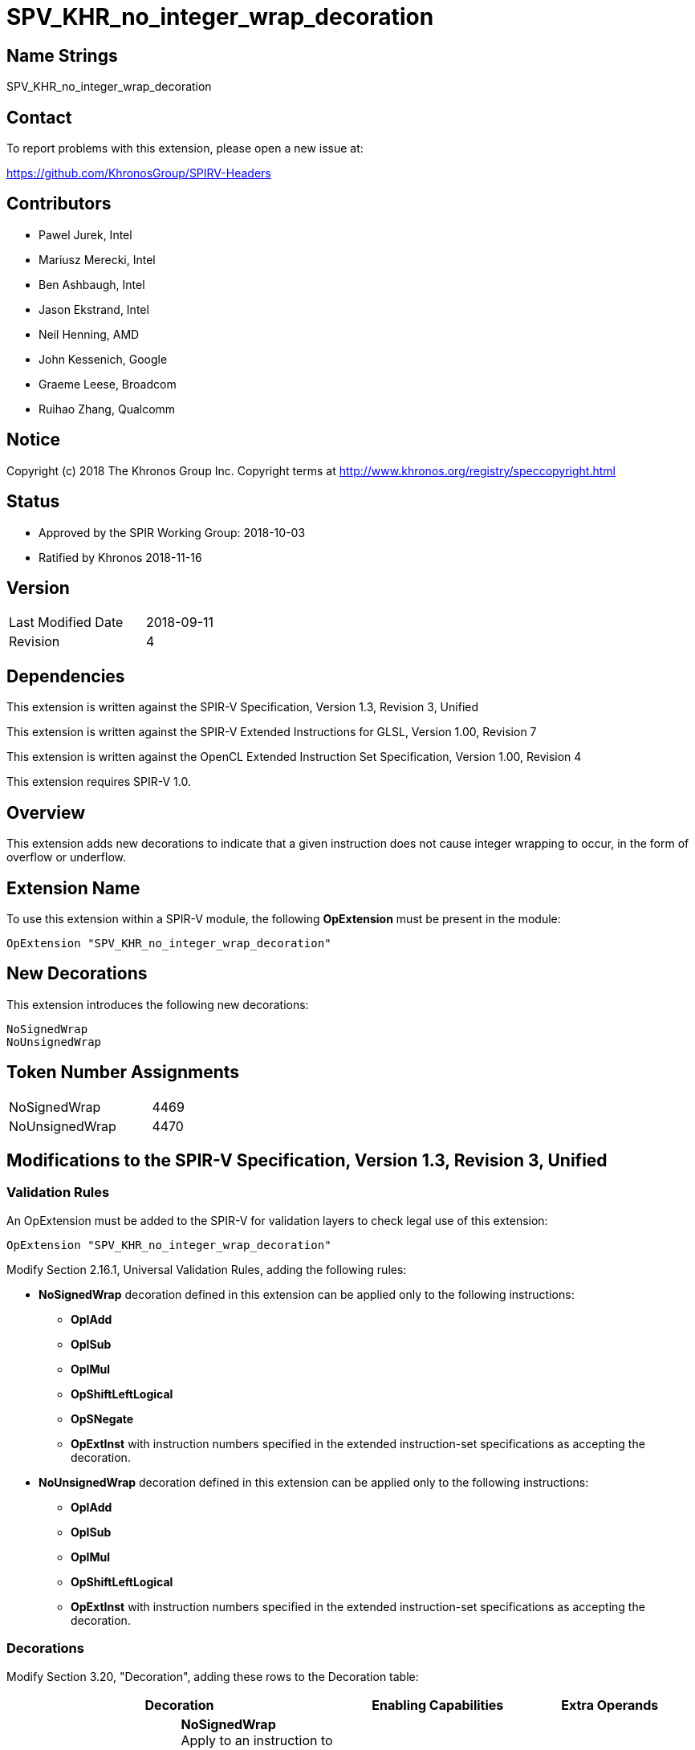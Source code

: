 SPV_KHR_no_integer_wrap_decoration
==================================

Name Strings
------------

SPV_KHR_no_integer_wrap_decoration

Contact
-------

To report problems with this extension, please open a new issue at:

https://github.com/KhronosGroup/SPIRV-Headers

Contributors
------------

- Pawel Jurek, Intel
- Mariusz Merecki, Intel
- Ben Ashbaugh, Intel
- Jason Ekstrand, Intel
- Neil Henning, AMD
- John Kessenich, Google
- Graeme Leese, Broadcom
- Ruihao Zhang, Qualcomm

Notice
------

Copyright (c) 2018 The Khronos Group Inc. Copyright terms at
http://www.khronos.org/registry/speccopyright.html

Status
------

- Approved by the SPIR Working Group: 2018-10-03
- Ratified by Khronos 2018-11-16

Version
-------

[width="40%",cols="25,25"]
|========================================
| Last Modified Date | 2018-09-11
| Revision           | 4
|========================================

Dependencies
------------

This extension is written against the SPIR-V Specification,
Version 1.3, Revision 3, Unified

This extension is written against the SPIR-V Extended Instructions for GLSL, 
Version 1.00, Revision 7

This extension is written against the OpenCL Extended Instruction Set Specification, 
Version 1.00, Revision 4

This extension requires SPIR-V 1.0.

Overview
--------

This extension adds new decorations to indicate that a given instruction does not cause integer wrapping to occur, in the form of overflow or underflow.


Extension Name
--------------

To use this extension within a SPIR-V module, the following
*OpExtension* must be present in the module:

----
OpExtension "SPV_KHR_no_integer_wrap_decoration"
----

New Decorations
----------------

This extension introduces the following new decorations:

----
NoSignedWrap
NoUnsignedWrap
----

Token Number Assignments
------------------------

[width="30%"]
[cols="70%,30%"]
[grid="rows"]
|====
|NoSignedWrap|4469
|NoUnsignedWrap|4470
|====


Modifications to the SPIR-V Specification, Version 1.3, Revision 3, Unified
---------------------------------------------------------------------------

Validation Rules
~~~~~~~~~~~~~~~~

An OpExtension must be added to the SPIR-V for validation layers to check
legal use of this extension:

----
OpExtension "SPV_KHR_no_integer_wrap_decoration"
----

Modify Section 2.16.1, Universal Validation Rules, adding the following rules:

- *NoSignedWrap* decoration defined in this extension can be applied only to the following instructions:

 * *OpIAdd*
 * *OpISub*
 * *OpIMul*
 * *OpShiftLeftLogical*
 * *OpSNegate*
 * *OpExtInst* with instruction numbers specified in the extended instruction-set specifications as accepting the decoration.

- *NoUnsignedWrap* decoration defined in this extension can be applied only to the following instructions:

 * *OpIAdd*
 * *OpISub*
 * *OpIMul*
 * *OpShiftLeftLogical*
 * *OpExtInst* with instruction numbers specified in the extended instruction-set specifications as accepting the decoration.

Decorations
~~~~~~~~~~~

Modify Section 3.20, "Decoration", adding these rows to the Decoration table:

--
[options="header"]
|====
  2+^| Decoration  ^| Enabling Capabilities ^| Extra Operands
| 4469 | *NoSignedWrap* +
Apply to an instruction to indicate that it doesn't cause signed integer wrapping to occur, in the form of overflow or underflow.

If the instruction decorated with NoSignedWrap does overflow or underflow, the behavior is undefined.
| | 
| 4470 | *NoUnsignedWrap* +
Apply to an instruction to indicate that it doesn't cause unsigned integer wrapping to occur, in the form of overflow or underflow.

If the instruction decorated with NoUnsignedWrap does overflow or underflow, the behavior is undefined.

| | 
|====
--

Modifications to the SPIR-V Extended Instructions for GLSL, Version 1.00, Revision 7
------------------------------------------------------------------------------------

Modify Section 2, "Binary Form", adding the following text to the SAbs instruction description in the Extended instructions table:
 +

This instruction can be decorated with NoSignedWrap decoration.

Modifications to the OpenCL Extended Instruction Set Specification, Version 1.00, Revision 4
--------------------------------------------------------------------------------------------

Modify Section 2.2, "Integer Instructions", adding the following text to the s_abs instruction description:
 +

This instruction can be decorated with NoSignedWrap decoration.

Issues
------

1) Should we add a floating point version of the decoration?

*RESOLVED*: No.
A new decoration would provide the same information as *FP Fast Math Mode*.


Revision History
----------------

[cols="5,15,15,70"]
[grid="rows"]
[options="header"]
|========================================
|Rev|Date|Author|Changes
|1|2018-08-10|Pawel Jurek|Initial revision
|2|2018-08-23|Mariusz Merecki|Rename to KHR, remove the capability, allow new decorations on *OpUDiv*, *OpUMod*, *OpSNegate*, *OpSDiv*, *OpSMod* and *OpSRem*.
|3|2018-08-29|Mariusz Merecki|Use the term wrap instead of overflow in the extension name and new decorations, remove *OpUMod*, *OpSMod* and *OpSRem* from the list of instructions allowed to be decorated with new decorations.
|4|2018-09-11|Mariusz Merecki|Remove *OpUDiv* and *OpSDiv* from the list of instructions allowed to be decorated with new decorations.
|========================================
